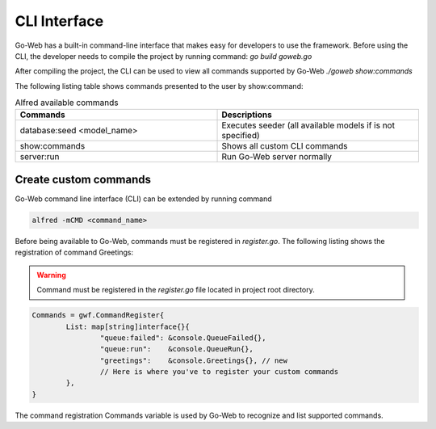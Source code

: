 CLI Interface
#############
Go-Web has a built-in command-line interface that makes easy for developers to use the framework.
Before using the CLI, the developer needs to compile the project by running command:
*go build goweb.go*

After compiling the project, the CLI can be used to view all commands supported by Go-Web
*./goweb show:commands*

The following listing table shows commands presented to the user by show:command:

.. list-table:: Alfred available commands
    :widths: 50 50
    :header-rows: 1

    * - Commands
      - Descriptions
    * - database:seed <model_name>
      - Executes seeder (all available models if is not specified)
    * - show:commands
      - Shows all custom CLI commands
    * - server:run
      - Run Go-Web server normally

Create custom commands
----------------------
Go-Web command line interface (CLI) can be extended by running command

.. code-block:: go

    alfred -mCMD <command_name>

Before being available to Go-Web, commands must be registered in *register.go*.
The following listing shows the registration of command Greetings:

.. warning::

    Command must be registered in the *register.go* file located in project root directory.

.. code-block:: go

	Commands = gwf.CommandRegister{
		List: map[string]interface{}{
			"queue:failed": &console.QueueFailed{},
			"queue:run":    &console.QueueRun{},
                        "greetings":    &console.Greetings{}, // new
			// Here is where you've to register your custom commands
		},
	}

The command registration Commands variable is used by Go-Web to recognize and list supported commands.